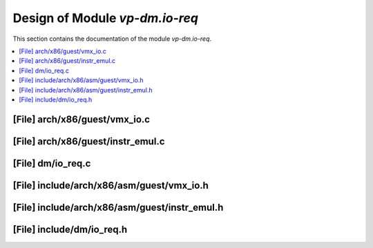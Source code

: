 .. _vp-dm_io-req:

Design of Module `vp-dm.io-req`
#######################################

This section contains the documentation of the module `vp-dm.io-req`.



.. contents::
   :local:

[File] arch/x86/guest/vmx_io.c
======================================================================

[File] arch/x86/guest/instr_emul.c
======================================================================

[File] dm/io_req.c
======================================================================

[File] include/arch/x86/asm/guest/vmx_io.h
======================================================================

[File] include/arch/x86/asm/guest/instr_emul.h
======================================================================

[File] include/dm/io_req.h
======================================================================

